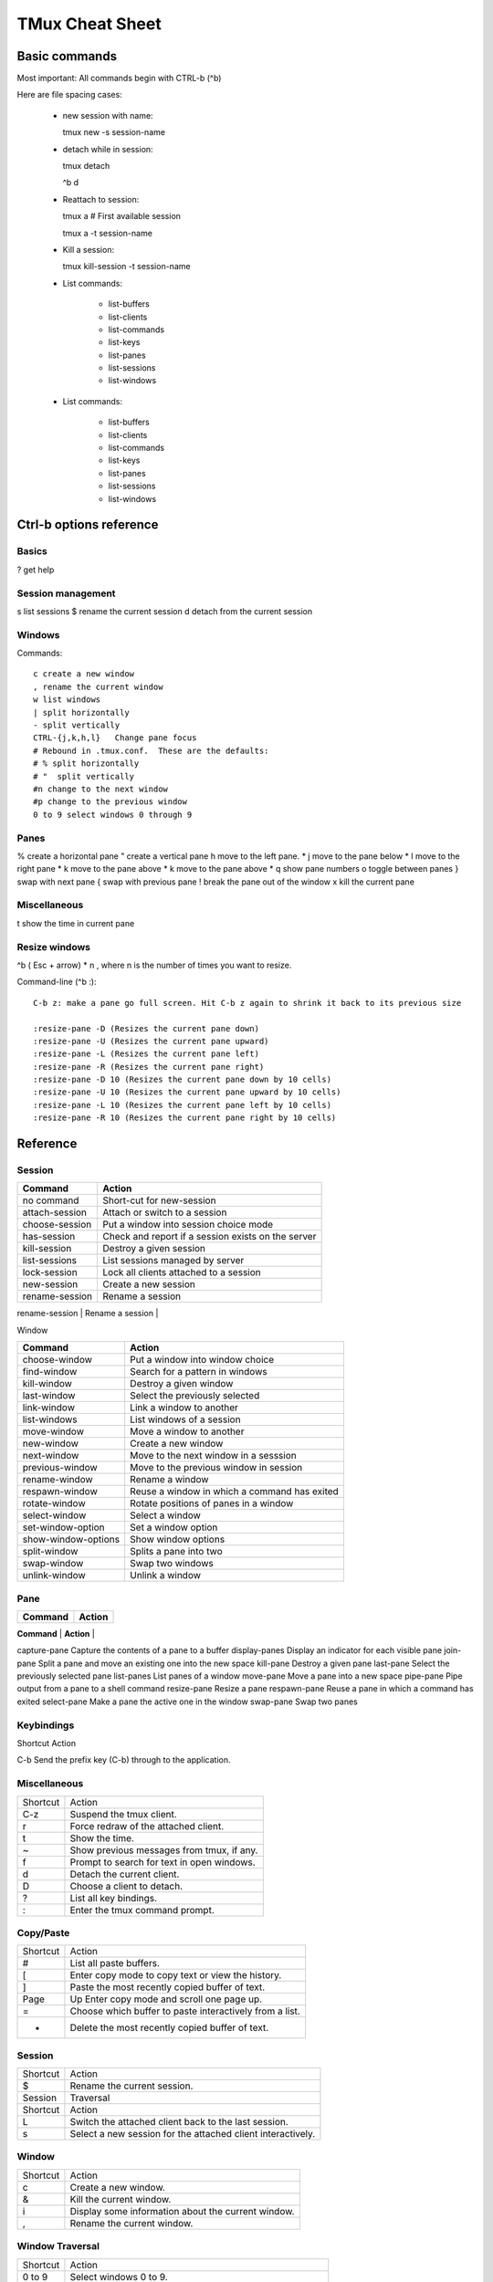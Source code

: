 ===============================
TMux Cheat Sheet
===============================

Basic commands
--------------

Most important:  All commands begin with CTRL-b (^b)


Here are file spacing cases:

 - new session with name::

   tmux new -s session-name

 - detach while in session::

   tmux detach

   ^b d

 - Reattach to session::

   tmux a # First available session

   tmux a -t session-name

 - Kill a session::

   tmux kill-session -t session-name

 - List commands:

    + list-buffers
    + list-clients
    + list-commands
    + list-keys
    + list-panes
    + list-sessions
    + list-windows

 - List commands:

    + list-buffers
    + list-clients
    + list-commands
    + list-keys
    + list-panes
    + list-sessions
    + list-windows

Ctrl-b options reference
------------------------

Basics
======

? get help


Session management
==================

s list sessions
$ rename the current session d detach from the current session


Windows
=======

Commands:: 

      c create a new window
      , rename the current window
      w list windows
      | split horizontally
      - split vertically
      CTRL-{j,k,h,l}   Change pane focus
      # Rebound in .tmux.conf.  These are the defaults:
      # % split horizontally
      # "  split vertically
      #n change to the next window
      #p change to the previous window
      0 to 9 select windows 0 through 9

Panes
=====

% create a horizontal pane
" create a vertical pane
h move to the left pane. *
j move to the pane below *
l move to the right pane *
k move to the pane above *
k move to the pane above *
q show pane numbers
o toggle between panes
} swap with next pane
{ swap with previous pane
! break the pane out of the window
x kill the current pane

Miscellaneous
=============

t show the time in current pane

Resize windows
==============

^b ( Esc + arrow) * n , where n is the number of times you want to resize.

Command-line (^b :)::

      C-b z: make a pane go full screen. Hit C-b z again to shrink it back to its previous size

      :resize-pane -D (Resizes the current pane down)
      :resize-pane -U (Resizes the current pane upward)
      :resize-pane -L (Resizes the current pane left)
      :resize-pane -R (Resizes the current pane right)
      :resize-pane -D 10 (Resizes the current pane down by 10 cells)
      :resize-pane -U 10 (Resizes the current pane upward by 10 cells)
      :resize-pane -L 10 (Resizes the current pane left by 10 cells)
      :resize-pane -R 10 (Resizes the current pane right by 10 cells)


Reference
---------


Session
========

+----------------+----------------------------------------------------+
| **Command**    |  **Action**                                        |
+----------------+----------------------------------------------------+
| no command     | Short-cut for new-session                          |
+----------------+----------------------------------------------------+
| attach-session | Attach or switch to a session                      |
+----------------+----------------------------------------------------+
| choose-session | Put a window into session choice mode              |
+----------------+----------------------------------------------------+
| has-session    | Check and report if a session exists on the server |
+----------------+----------------------------------------------------+
| kill-session   | Destroy a given session                            |
+----------------+----------------------------------------------------+
| list-sessions  | List sessions managed by server                    |
+----------------+----------------------------------------------------+
| lock-session   | Lock all clients attached to a session             |
+----------------+----------------------------------------------------+
| new-session    | Create a new session                               |
+----------------+----------------------------------------------------+
| rename-session | Rename a session                                   |
+----------------+----------------------------------------------------+
|

Window

+---------------------+----------------------------------------------+
| **Command**         |  **Action**                                  |
+---------------------+----------------------------------------------+
| choose-window       | Put a window into window choice              |
+---------------------+----------------------------------------------+
| find-window         | Search for a pattern in windows              |
+---------------------+----------------------------------------------+
| kill-window         | Destroy a given window                       |
+---------------------+----------------------------------------------+
| last-window         | Select the previously selected               |
+---------------------+----------------------------------------------+
| link-window         | Link a window to another                     |
+---------------------+----------------------------------------------+
| list-windows        | List windows of a session                    |
+---------------------+----------------------------------------------+
| move-window         | Move a window to another                     |
+---------------------+----------------------------------------------+
| new-window          | Create a new window                          |
+---------------------+----------------------------------------------+
| next-window         | Move to the next window in a sesssion        |
+---------------------+----------------------------------------------+
| previous-window     | Move to the previous window in session       |
+---------------------+----------------------------------------------+
| rename-window       | Rename a window                              |
+---------------------+----------------------------------------------+
| respawn-window      | Reuse a window in which a command has exited |
+---------------------+----------------------------------------------+
| rotate-window       | Rotate positions of panes in a window        |
+---------------------+----------------------------------------------+
| select-window       | Select a window                              |
+---------------------+----------------------------------------------+
| set-window-option   | Set a window option                          |
+---------------------+----------------------------------------------+
| show-window-options | Show window options                          |
+---------------------+----------------------------------------------+
| split-window        | Splits a pane into two                       |
+---------------------+----------------------------------------------+
| swap-window         | Swap two windows                             |
+---------------------+----------------------------------------------+
| unlink-window       | Unlink a window                              |
+---------------------+----------------------------------------------+


Pane
=====

+---------------------+----------------------------------------------+
| **Command**         |  **Action**                                  |
+---------------------+----------------------------------------------+
| break-pane	Break a pane from an existing into a new window
capture-pane	Capture the contents of a pane to a buffer
display-panes	Display an indicator for each visible pane
join-pane	Split a pane and move an existing one into the new space
kill-pane	Destroy a given pane
last-pane	Select the previously selected pane
list-panes	List panes of a window
move-pane	Move a pane into a new space
pipe-pane	Pipe output from a pane to a shell command
resize-pane	Resize a pane
respawn-pane	Reuse a pane in which a command has exited
select-pane	Make a pane the active one in the window
swap-pane	Swap two panes


Keybindings
============
Shortcut	Action

C-b	Send the prefix key (C-b) through to the application.

Miscellaneous
=============

+----------+--------------------------------------------+
| Shortcut | Action                                     |
+----------+--------------------------------------------+
| C-z      | Suspend the tmux client.                   |
+----------+--------------------------------------------+
| r        | Force redraw of the attached client.       |
+----------+--------------------------------------------+
| t        | Show the time.                             |
+----------+--------------------------------------------+
| ~        | Show previous messages from tmux, if any.  |
+----------+--------------------------------------------+
| f        | Prompt to search for text in open windows. |
+----------+--------------------------------------------+
| d        | Detach the current client.                 |
+----------+--------------------------------------------+
| D        | Choose a client to detach.                 |
+----------+--------------------------------------------+
| ?        | List all key bindings.                     |
+----------+--------------------------------------------+
| :        | Enter the tmux command prompt.             |
+----------+--------------------------------------------+

Copy/Paste
===========


+----------+---------------------------------------------------------+
| Shortcut | Action                                                  |
+----------+---------------------------------------------------------+
| #        | List all paste buffers.                                 |
+----------+---------------------------------------------------------+
| [        | Enter copy mode to copy text or view the history.       |
+----------+---------------------------------------------------------+
| ]        | Paste the most recently copied buffer of text.          |
+----------+---------------------------------------------------------+
| Page     | Up	Enter copy mode and scroll one page up.              |
+----------+---------------------------------------------------------+
| =        | Choose which buffer to paste interactively from a list. |
+----------+---------------------------------------------------------+
| -        | Delete the most recently copied buffer of text.         |
+----------+---------------------------------------------------------+


Session
========

+----------+-------------------------------------------------------------+
| Shortcut | Action                                                      |
+----------+-------------------------------------------------------------+
| $        | Rename the current session.                                 |
+----------+-------------------------------------------------------------+
| Session  | Traversal                                                   |
+----------+-------------------------------------------------------------+
| Shortcut | Action                                                      |
+----------+-------------------------------------------------------------+
| L        | Switch the attached client back to the last session.        |
+----------+-------------------------------------------------------------+
| s        | Select a new session for the attached client interactively. |
+----------+-------------------------------------------------------------+


Window
=======

+----------+----------------------------------------------------+
| Shortcut | Action                                             |
+----------+----------------------------------------------------+
| c        | Create a new window.                               |
+----------+----------------------------------------------------+
| &        | Kill the current window.                           |
+----------+----------------------------------------------------+
| i        | Display some information about the current window. |
+----------+----------------------------------------------------+
| ,        | Rename the current window.                         |
+----------+----------------------------------------------------+

Window Traversal
=================

+----------+-------------------------------------------------------------+
| Shortcut | Action                                                      |
+----------+-------------------------------------------------------------+
| 0 to 9   | Select windows 0 to 9.                                      |
+----------+-------------------------------------------------------------+
| w        | Choose the current window interactively.                    |
+----------+-------------------------------------------------------------+
| M-n      | Move to the next window with a bell or activity marker.     |
+----------+-------------------------------------------------------------+
| M-p      | Move to the previous window with a bell or activity marker. |
+----------+-------------------------------------------------------------+
| p        | Change to the previous window.                              |
+----------+-------------------------------------------------------------+
| n        | Change to the next window.                                  |
+----------+-------------------------------------------------------------+
| l        | Move to the previously selected window.                     |
+----------+-------------------------------------------------------------+
| '        | Prompt for a window index to select.                        |
+----------+-------------------------------------------------------------+

Window Moving
===============

+----------+------------------------------------------------+
| Shortcut | Action                                         |
+----------+------------------------------------------------+
| .        | Prompt for an index to move the current window |
+----------+------------------------------------------------+

Pane
=====

+----------+--------------------------------------------------+
| Shortcut | Action                                           |
+----------+--------------------------------------------------+
| x        | Kill the current pane.                           |
+----------+--------------------------------------------------+
| q        | Briefly display pane indexes.                    |
+----------+--------------------------------------------------+
| %        | Split the current pane into two, left and right. |
+----------+--------------------------------------------------+
| "        | Split the current pane into two, top and bottom. |
+----------+--------------------------------------------------+

Pane Traversal
==============

+-------------+-----------------------------------------------------+
| Shortcut    | Action                                              |
+-------------+-----------------------------------------------------+
| ;           | Move to the previously active pane.                 |
+-------------+-----------------------------------------------------+
| Up, Down    | Change to the pane above, below, to the left, or to |
| Left, Right | the right of the current pane.                      |
+-------------+-----------------------------------------------------+
| o           | Select the next pane in the current window.         |
+-------------+-----------------------------------------------------+

Pane Moving
===========

+----------+---------------------------------------------------+
| Shortcut | Action                                            |
+----------+---------------------------------------------------+
| C-o      | Rotate the panes in the current window forwards.  |
+----------+---------------------------------------------------+
| M-o      | Rotate the panes in the current window backwards. |
+----------+---------------------------------------------------+
| {        | Swap the current pane with the previous pane.     |
+----------+---------------------------------------------------+
| }        | Swap the current pane with the next pane.         |
+----------+---------------------------------------------------+
| !        | Break the current pane out of the window.         |
+----------+---------------------------------------------------+

Pane Resizing
=============

+-----------------+--------------------------------------------------+
| Shortcut        | Action                                           |
+-----------------+--------------------------------------------------+
| M-1 to M-5      | Arrange panes in one of the five preset layouts: |
|                 | even-horizontal, even-vertical, main-horizontal, |
|                 | main-vertical, or tiled.                         |
+-----------------+--------------------------------------------------+
| C-Up, C-Down    | Resize the current pane in steps of one cell.    |
| C-Left, C-Right |                                                  |
+-----------------+--------------------------------------------------+
| M-Up, M-Down    | Resize the current pane in steps of five cells.  |
| M-Left, M-Right |                                                  |
+-----------------+--------------------------------------------------+

Formats
=============

Copy / paste
+++++++++++++

+---------------+---------------------------------------+
| Variable name | Description                           |
+---------------+---------------------------------------+
| buffer_name   | Name of buffer                        |
+---------------+---------------------------------------+
| buffer_sample | Sample of start of buffer             |
+---------------+---------------------------------------+
| buffer_size   | Size of the specified buffer in bytes |
+---------------+---------------------------------------+

Clients
+++++++

+---------------------+---------------------------------------+
| Variable name       | Description                           |
+---------------------+---------------------------------------+
| client_activity     | Integer time client last had activity |
+---------------------+---------------------------------------+
| client_created      | Integer time client created           |
+---------------------+---------------------------------------+
| client_control_mode | 1 if client is in control mode        |
+---------------------+---------------------------------------+
| client_height       | Height of client                      |
+---------------------+---------------------------------------+
| client_key_table    | Current key table                     |
+---------------------+---------------------------------------+
| client_last_session | Name of the client’s last session     |
+---------------------+---------------------------------------+
| client_pid          | PID of client process                 |
+---------------------+---------------------------------------+
| client_prefix       | 1 if prefix key has been pressed      |
+---------------------+---------------------------------------+
| client_readonly     | 1 if client is readonly               |
+---------------------+---------------------------------------+
| client_session      | Name of the client’s session          |
+---------------------+---------------------------------------+
| client_termname     | Terminal name of client               |
+---------------------+---------------------------------------+
| client_tty          | Pseudo terminal of client             |
+---------------------+---------------------------------------+
| client_utf8         | 1 if client supports utf8             |
+---------------------+---------------------------------------+
| client_width        | Width of client                       |
+---------------------+---------------------------------------+
| line                | Line number in the list               |
+---------------------+---------------------------------------+

Panes
+++++

+----------------------+-------------------------------------+
| Variable name        | Description                         |
+----------------------+-------------------------------------+
| alternate_on         | If pane is in alternate screen      |
+----------------------+-------------------------------------+
| alternate_saved_x    | Saved cursor X in alternate screen  |
+----------------------+-------------------------------------+
| alternate_saved_y    | Saved cursor Y in alternate screen  |
+----------------------+-------------------------------------+
| cursor_flag          | Pane cursor flag                    |
+----------------------+-------------------------------------+
| cursor_x             | Cursor X position in pane           |
+----------------------+-------------------------------------+
| cursor_y             | Cursor Y position in pane           |
+----------------------+-------------------------------------+
| insert_flag          | Pane insert flag                    |
+----------------------+-------------------------------------+
| keypad_cursor_flag   | Pane keypad cursor flag             |
+----------------------+-------------------------------------+
| keypad_flag          | Pane keypad flag                    |
+----------------------+-------------------------------------+
| mouse_any_flag       | Pane mouse any flag                 |
+----------------------+-------------------------------------+
| mouse_button_flag    | Pane mouse button flag              |
+----------------------+-------------------------------------+
| mouse_standard_flag  | Pane mouse standard flag            |
+----------------------+-------------------------------------+
| pane_active          | 1 if active pane                    |
+----------------------+-------------------------------------+
| pane_bottom          | Bottom of pane                      |
+----------------------+-------------------------------------+
| pane_current_command | Current command if available        |
+----------------------+-------------------------------------+
| pane_current_path    | Current path if available           |
+----------------------+-------------------------------------+
| pane_dead            | 1 if pane is dead                   |
+----------------------+-------------------------------------+
| pane_dead_status     | Exit status of process in dead pane |
+----------------------+-------------------------------------+
| pane_height          | Height of pane                      |
+----------------------+-------------------------------------+
| pane_id              | Unique pane ID (Alias: #D)          |
+----------------------+-------------------------------------+
| pane_in_mode         | If pane is in a mode                |
+----------------------+-------------------------------------+
| pane_input_off       | If input to pane is disabled        |
+----------------------+-------------------------------------+
| pane_index           | Index of pane (Alias: #P)           |
+----------------------+-------------------------------------+
| pane_left            | Left of pane                        |
+----------------------+-------------------------------------+
| pane_pid             | PID of first process in pane        |
+----------------------+-------------------------------------+
| pane_right           | Right of pane                       |
+----------------------+-------------------------------------+
| pane_start_command   | Command pane started with           |
+----------------------+-------------------------------------+
| pane_synchronized    | If pane is synchronized             |
+----------------------+-------------------------------------+
| pane_tabs            | Pane tab positions                  |
+----------------------+-------------------------------------+
| pane_title           | Title of pane (Alias: #T)           |
+----------------------+-------------------------------------+
| pane_top             | Top of pane                         |
+----------------------+-------------------------------------+
| pane_tty             | Pseudo terminal of pane             |
+----------------------+-------------------------------------+
| pane_width           | Width of pane                       |
+----------------------+-------------------------------------+
| scroll_region_lower  | Bottom of scroll region in pane     |
+----------------------+-------------------------------------+
| scroll_region_upper  | Top of scroll region in pane        |
+----------------------+-------------------------------------+
| scroll_position      | Scroll position in copy mode        |
+----------------------+-------------------------------------+
| wrap_flag            | Pane wrap flag                      |
+----------------------+-------------------------------------+

Sessions
+++++++++

+-----------------------+------------------------------------------+
| Variable name         | Description                              |
+-----------------------+------------------------------------------+
| session_alerts        | List of window indexes with alerts       |
+-----------------------+------------------------------------------+
| session_attached      | Number of clients session is attached to |
+-----------------------+------------------------------------------+
| session_activity      | Integer time of session last activity    |
+-----------------------+------------------------------------------+
| session_created       | Integer time session created             |
+-----------------------+------------------------------------------+
| session_last_attached | Integer time session last attached       |
+-----------------------+------------------------------------------+
| session_group         | Number of session group                  |
+-----------------------+------------------------------------------+
| session_grouped       | 1 if session in a group                  |
+-----------------------+------------------------------------------+
| session_height        | Height of session                        |
+-----------------------+------------------------------------------+
| session_id            | Unique session ID                        |
+-----------------------+------------------------------------------+
| session_many_attached | 1 if multiple clients attached           |
+-----------------------+------------------------------------------+
| session_name          | Name of session (Alias: #S)              |
+-----------------------+------------------------------------------+
| session_width         | Width of session                         |
+-----------------------+------------------------------------------+
| session_windows       | Number of windows in session             |
+-----------------------+------------------------------------------+

Windows
++++++++

+-----------------------+-----------------------------------------------------------+
| Variable name         | Description                                               |
+-----------------------+-----------------------------------------------------------+
| history_bytes         | Number of bytes in window history                         |
+-----------------------+-----------------------------------------------------------+
| history_limit         | Maximum window history lines                              |
+-----------------------+-----------------------------------------------------------+
| history_size          | Size of history in bytes                                  |
+-----------------------+-----------------------------------------------------------+
| window_activity       | Integer time of window last activity                      |
+-----------------------+-----------------------------------------------------------+
| window_activity_flag  | 1 if window has activity                                  |
+-----------------------+-----------------------------------------------------------+
| window_active         | 1 if window active                                        |
+-----------------------+-----------------------------------------------------------+
| window_bell_flag      | 1 if window has bell                                      |
+-----------------------+-----------------------------------------------------------+
| window_find_matches   | Matched data from the find-window                         |
+-----------------------+-----------------------------------------------------------+
| window_flags          | Window flags (Alias: #F)                                  |
+-----------------------+-----------------------------------------------------------+
| window_height         | Height of window                                          |
+-----------------------+-----------------------------------------------------------+
| window_id             | Unique window ID                                          |
+-----------------------+-----------------------------------------------------------+
| window_index          | Index of window (Alias: #I)                               |
+-----------------------+-----------------------------------------------------------+
| window_last_flag      | 1 if window is the last used                              |
+-----------------------+-----------------------------------------------------------+
| window_layout         | Window layout description, ignoring zoomed window panes   |
+-----------------------+-----------------------------------------------------------+
| window_linked         | 1 if window is linked across sessions                     |
+-----------------------+-----------------------------------------------------------+
| window_name           | Name of window (Alias: #W)                                |
+-----------------------+-----------------------------------------------------------+
| window_panes          | Number of panes in window                                 |
+-----------------------+-----------------------------------------------------------+
| window_silence_flag   | 1 if window has silence alert                             |
+-----------------------+-----------------------------------------------------------+
| window_visible_layout | Window layout description, respecting zoomed window panes |
+-----------------------+-----------------------------------------------------------+
| window_width          | Width of window                                           |
+-----------------------+-----------------------------------------------------------+
| window_zoomed_flag    | 1 if window is zoomed                                     |
+-----------------------+-----------------------------------------------------------+

Servers
+++++++

+---------------+-----------------------------------------------------+
| Variable name | Description                                         |
+---------------+-----------------------------------------------------+
| host          | Hostname of local host (alias: #H)                  |
+---------------+-----------------------------------------------------+
| host_short    | Hostname of local host (no domain name) (alias: #h) |
+---------------+-----------------------------------------------------+
| socket_path   | Server socket path                                  |
+---------------+-----------------------------------------------------+
| start_time    | Server start time                                   |
+---------------+-----------------------------------------------------+
| pid           | Server PID                                          |
+---------------+-----------------------------------------------------+

Commands
++++++++

For $ tmux list-commands.

+--------------------+-----------------------------------+
| Variable name      | Description                       |
+--------------------+-----------------------------------+
| command_hooked     | Name of command hooked, if any    |
+--------------------+-----------------------------------+
| command_name       | Name of command in use, if any    |
+--------------------+-----------------------------------+
| command_list_name  | Command name if listing commands  |
+--------------------+-----------------------------------+
| command_list_alias | Command alias if listing commands |
+--------------------+-----------------------------------+
| command_list_usage | Command usage if listing commands |
+--------------------+-----------------------------------+

